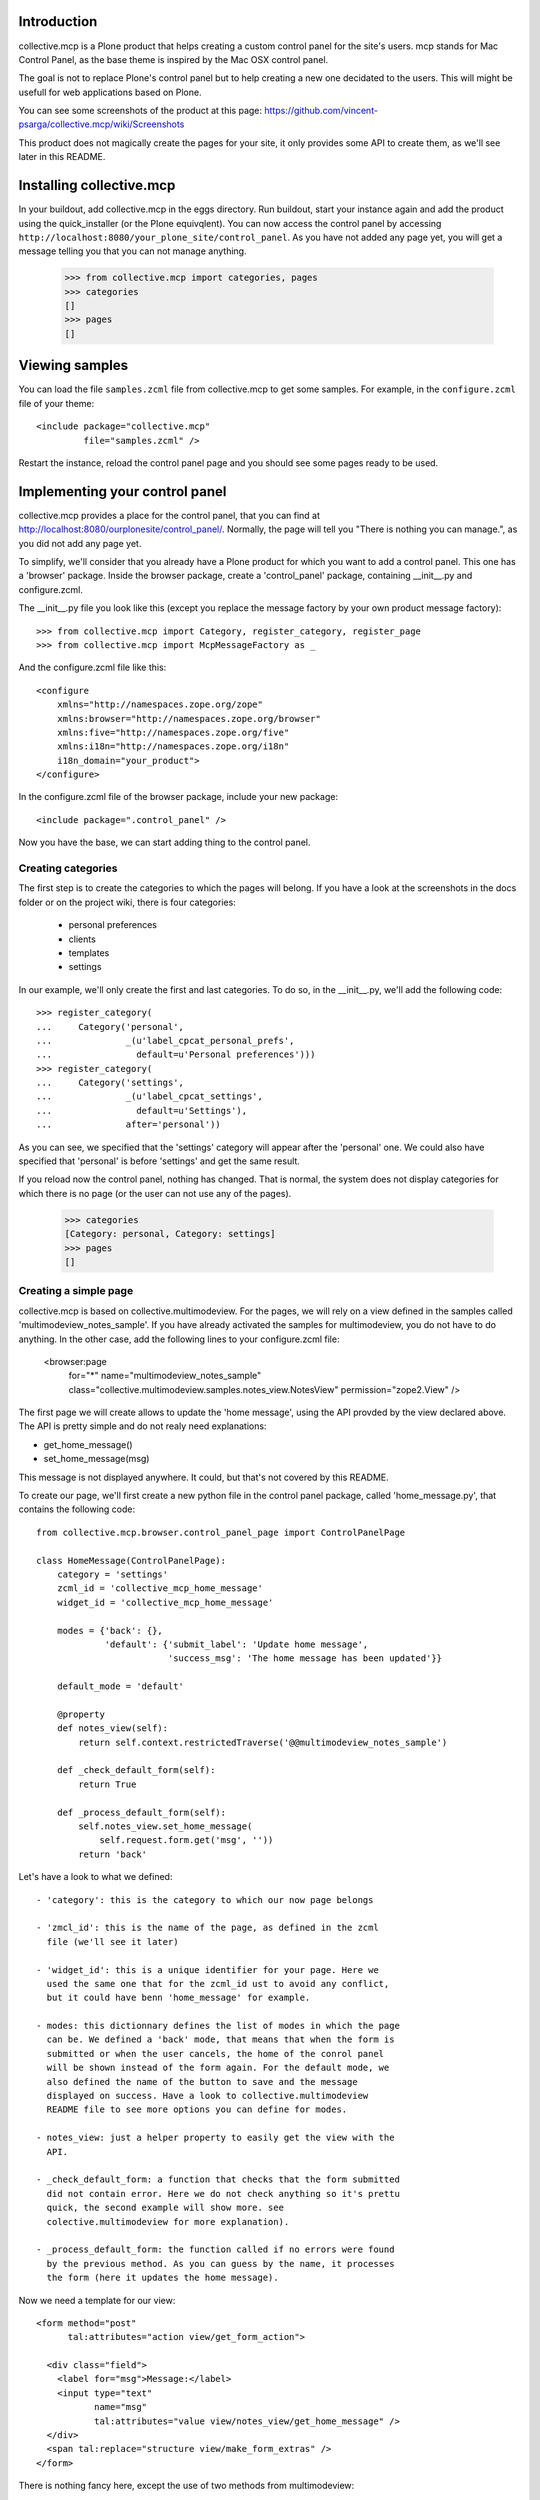 Introduction
============

collective.mcp is a Plone product that helps creating a custom control
panel for the site's users.
mcp stands for Mac Control Panel, as the base theme is inspired by the
Mac OSX control panel.

The goal is not to replace Plone's control panel but to help creating
a new one decidated to the users. This will might be usefull for web
applications based on Plone.

You can see some screenshots of the product at this page:
https://github.com/vincent-psarga/collective.mcp/wiki/Screenshots

This product does not magically create the pages for your site, it
only provides some API to create them, as we'll see later in this
README.

Installing collective.mcp
=========================

In your buildout, add collective.mcp in the eggs directory. Run
buildout, start your instance again and add the product using the
quick_installer (or the Plone equivqlent).
You can now access the control panel by accessing
``http://localhost:8080/your_plone_site/control_panel``. As you have
not added any page yet, you will get a message telling you that you
can not manage anything.

    >>> from collective.mcp import categories, pages
    >>> categories
    []
    >>> pages
    []


Viewing samples
===============

You can load the file ``samples.zcml`` file from collective.mcp to get
some samples.
For example, in the ``configure.zcml`` file of your theme::

  <include package="collective.mcp"
           file="samples.zcml" />

Restart the instance, reload the control panel page and you should see
some pages ready to be used.

Implementing your control panel
===============================

collective.mcp provides a place for the control panel, that you can
find at http://localhost:8080/ourplonesite/control_panel/.
Normally, the page will tell you "There is nothing you can manage.",
as you did not add any page yet.

To simplify, we'll consider that you already have a Plone product for
which you want to add a control panel. This one has a 'browser'
package. Inside the browser package, create a 'control_panel' package,
containing __init__.py and configure.zcml.

The __init__.py file you look like this (except you replace the
message factory by your own product message factory)::

    >>> from collective.mcp import Category, register_category, register_page
    >>> from collective.mcp import McpMessageFactory as _

And the configure.zcml file like this::

  <configure
      xmlns="http://namespaces.zope.org/zope"
      xmlns:browser="http://namespaces.zope.org/browser"
      xmlns:five="http://namespaces.zope.org/five"
      xmlns:i18n="http://namespaces.zope.org/i18n"
      i18n_domain="your_product">
  </configure>

In the configure.zcml file of the browser package, include your new
package::

  <include package=".control_panel" />

Now you have the base, we can start adding thing to the control panel.

Creating categories
-------------------

The first step is to create the categories to which the pages will
belong. If you have a look at the screenshots in the docs folder or on
the project wiki, there is four categories:

 - personal preferences

 - clients

 - templates

 - settings

In our example, we'll only create the first and last categories. To do
so, in the __init__.py, we'll add the following code::

    >>> register_category(
    ...     Category('personal',
    ...              _(u'label_cpcat_personal_prefs',
    ...                default=u'Personal preferences')))
    >>> register_category(
    ...     Category('settings',
    ...              _(u'label_cpcat_settings',
    ...                default=u'Settings'),
    ...              after='personal'))

As you can see, we specified that the 'settings' category will appear
after the 'personal' one. We could also have specified that 'personal'
is before 'settings' and get the same result.

If you reload now the control panel, nothing has changed. That is
normal, the system does not display categories for which there is no
page (or the user can not use any of the pages).

    >>> categories
    [Category: personal, Category: settings]
    >>> pages
    []

Creating a simple page
----------------------

collective.mcp is based on collective.multimodeview. For the pages,
we will rely on a view defined in the samples called
'multimodeview_notes_sample'. If you have already activated the
samples for multimodeview, you do not have to do anything.
In the other case, add the following lines to your configure.zcml
file:

  <browser:page
      for="*"
      name="multimodeview_notes_sample"
      class="collective.multimodeview.samples.notes_view.NotesView"
      permission="zope2.View"
      />

The first page we will create allows to update the 'home message',
using the API provded by the view declared above.
The API is pretty simple and do not realy need explanations:

- get_home_message()

- set_home_message(msg)

This message is not displayed anywhere. It could, but that's not
covered by this README.

To create our page, we'll first create a new python file in the
control panel package, called 'home_message.py', that contains the
following code::

  from collective.mcp.browser.control_panel_page import ControlPanelPage

  class HomeMessage(ControlPanelPage):
      category = 'settings'
      zcml_id = 'collective_mcp_home_message'
      widget_id = 'collective_mcp_home_message'

      modes = {'back': {},
               'default': {'submit_label': 'Update home message',
                           'success_msg': 'The home message has been updated'}}

      default_mode = 'default'

      @property
      def notes_view(self):
          return self.context.restrictedTraverse('@@multimodeview_notes_sample')

      def _check_default_form(self):
          return True

      def _process_default_form(self):
          self.notes_view.set_home_message(
              self.request.form.get('msg', ''))
          return 'back'

Let's have a look to what we defined::

 - 'category': this is the category to which our now page belongs

 - 'zmcl_id': this is the name of the page, as defined in the zcml
   file (we'll see it later)

 - 'widget_id': this is a unique identifier for your page. Here we
   used the same one that for the zcml_id ust to avoid any conflict,
   but it could have benn 'home_message' for example.

 - modes: this dictionnary defines the list of modes in which the page
   can be. We defined a 'back' mode, that means that when the form is
   submitted or when the user cancels, the home of the conrol panel
   will be shown instead of the form again. For the default mode, we
   also defined the name of the button to save and the message
   displayed on success. Have a look to collective.multimodeview
   README file to see more options you can define for modes.

 - notes_view: just a helper property to easily get the view with the
   API.

 - _check_default_form: a function that checks that the form submitted
   did not contain error. Here we do not check anything so it's prettu
   quick, the second example will show more. see
   colective.multimodeview for more explanation).

 - _process_default_form: the function called if no errors were found
   by the previous method. As you can guess by the name, it processes
   the form (here it updates the home message).

Now we need a template for our view::

  <form method="post"
        tal:attributes="action view/get_form_action">

    <div class="field">
      <label for="msg">Message:</label>
      <input type="text"
             name="msg"
             tal:attributes="value view/notes_view/get_home_message" />
    </div>
    <span tal:replace="structure view/make_form_extras" />
  </form>

There is nothing fancy here, except the use of two methods from
multimodeview::

 - view/get_form_action: gives the action for the form

 - view/make_form_extra: generates some HTML code with some hidden
   input fields and the submit buttons.

Once again, have a look to collective.multimodeview for more
explanations.

The last step is to declare our view in the zcml file and register
it. First, in the __init__.py file::

    >>> from collective.mcp.samples.home_message import HomeMessage
    >>> register_page(HomeMessage)

This makes the page appear in the ``pages`` list::

    >>> pages
    [<class 'collective.mcp.samples.home_message.HomeMessage'>]

Then in the ZCML file::

  <browser:page
      for="*"
      name="collective_mcp_home_message"
      class=".HomeMessage"
      permission="zope.Public"
      template="home_message.pt"
      />

Now you can restart the server and reload the control panel. The
'settings' category will appear, containing one page with a question
mark icon.

    >>> self.browser.open('http://nohost/plone/control_panel/')
    >>> 'There is nothing you can manage.' in self.browser.contents
    False

    >>> '<span class="spacer">Settings</span>' in self.browser.contents
    True

    >>> '<span class="spacer">Personal preferences</span>' in self.browser.contents
    False


First, let's solve the icon problem. In the sample directory you will
find two icons taken from this set:
http://www.iconfinder.com/search/?q=iconset%3A49handdrawing

Let's declare the home.png file in the zcml::

  <browser:resource
      name="collective_mcp_home.png"
      file="home.png" />

And now in our view, we will use this icon::

  class HomeMessage(ControlPanelPage):
      icon = "++resource++collective_mcp_home.png"

The second problem is that our page does not have a title, this
problem can easily be solved too::

  class HomeMessage(ControlPanelPage):
      title = 'Home message'

The image now appears in the control panel and the title is also displayed::

    >>> '<img src="++resource++collective_mcp_home.png"' in self.browser.contents
    True
    >>> '<span>Home message</span>' in self.browser.contents
    True

If we click on the icon, the main page is not displayed anymore and we
see our form instead::

    >>> self.browser.getLink('Home message').click()
    >>> self.browser.url
    'http://nohost/plone/control_panel?mode=default&widget_id=collective_mcp_home_message'

    >>> '<img src="++resource++collective_mcp_home.png"' in self.browser.contents
    False
    >>> '<label for="msg">Message:</label>' in self.browser.contents
    True

We can fill the home message and validate. We get a sucess message
displayed and we are back on the control panel home page::

    >>> self.browser.getControl(name='msg').value = 'My new home message - welcome :)'
    >>> self.browser.getControl(name='form_submitted').click()
    >>> "<dd>The home message has been updated</dd>" in self.browser.contents
    True

If we had cancelled, we would have got a different message (which is
the default cancel message inherited from collective.multimodeview) ::

    >>> self.browser.getLink('Home message').click()
    >>> self.browser.getControl(name='form_cancelled').click()
    >>> "<dd>Changes have been cancelled.</dd>" in self.browser.contents
    True

And that's all, you have your first page of the control panel
working. Ok it's not really usefull, but that's a good start. In
Prettig personeel (www.prettigpersoneel.nl - the website for which
this product has been developed), there is many pages based on the
same principle (two modes: default and back) such as changing the
password, setting the user's theme, managing contact information etc.

But now we want to do something a bit harder: create a page to manage
multiple objects.

Creating a multi-object managing page
-------------------------------------

If ou had a look at the 'collective_multimodeview_notes_samples' page,
you see that its main goal it to manage a list of notes attached to
the portal of the site.
We will create a control panel page to manage those notes. To do so,
creates notes.py and notes.pt in the control_panel package.

The notes.py will look like this::

  from collective.mcp.browser.control_panel_page import ControlPanelPage

  class Notes(ControlPanelPage):
      category = 'settings'
      zcml_id = 'collective_mcp_notes'
      widget_id = 'collective_mcp_notes'
      icon = "++resource++collective_mcp_notes.png"
      title = 'Notes'

      modes = {'add': {'success_msg': 'The note has been added',
                       'error_msg': 'Impossible to add a note: please correct the form',
                       'submit_label': 'Add note'},
               'edit': {'success_msg': 'The note has been edited',
                       'submit_label': 'Edit note'},
               'delete': {'success_msg': 'The note has been deleted',
                          'submit_label': 'Delete note'}
               }
      default_mode = 'edit'
      multi_objects = True

      @property
      def notes_view(self):
          return self.context.restrictedTraverse('@@multimodeview_notes_sample')

      def list_objects(self):
          notes = self.notes_view.get_notes()

          return [{'id': note_id, 'title': note_text}
                  for note_id, note_text in enumerate(notes)
                  if note_text]

      def _get_note_id(self):
          notes = self.notes_view.get_notes()
          note_id = self.current_object_id()

          try:
              note_id = int(note_id)
          except:
              # This should not happen, something wrong happened
              # with the form.
              return

          if note_id < 0 or note_id >= len(notes):
              # Again, something wrong hapenned.
              return

          if notes[note_id] is None:
              # This note has been deleted, nothing should be done
              # with it.
              return

          return note_id

      def get_note_title(self):
          """ Returns the title of the note currently edited.
          """
          if self.errors:
              return self.request.form.get('title')

          if self.is_add_mode:
              return ''

          note_id = self._get_note_id()
          if note_id is None:
              # This should not happen.
              return ''

          return self.notes_view.get_notes()[note_id]

      def _check_add_form(self):
          if not self.request.form.get('title'):
              self.errors['title'] = 'You must provide a title'

          return True

      def _check_edit_form(self):
          if self._get_note_id() is None:
              return

          return self._check_add_form()

      def _check_delete_form(self):
          return self._get_note_id() is not None

      def _process_add_form(self):
          self.notes_view.add_note(self.request.form.get('title'))
	  self.request.form['obj_id'] = len(self.notes_view.get_notes()) - 1

      def _process_edit_form(self):
          self.notes_view.edit_note(
              self._get_note_id(),
              self.request.form.get('title'))

      def _process_delete_form(self):
          self.notes_view.delete_note(self._get_note_id())
          self.request.form['obj_id'] = None

So let's see what is different from the previous page (obviously a
lot):

 - modes: there is no more 'back' mode, so when submitting the form,
   we will still see the same page. Some extra modes appears to manage
   the notes.

 - default_mode: it is set to 'edit'. It means that the page will try,
   by default, to edit the first object found.

 - multi_objects: is is set to True. That means that this page can be
   used to manage multiple object. A sidebar will be shown to display
   the list of objects.

 - list_objects: when setting 'multi_objects' to True, you have to
   define this method. It returns a list of dictionnary having two
   keys: one define the id of the object and the second one the title
   displayed. 

The _check_xxx_form amd _process_xxx_form are quite similar to what we
saw previously. One point to look at is the fact that we modify the
'obj_id' entry of the request in both ``_process_add_form`` and
``_process_delete_form``. In the first case, we do that so the note
that has just been added with be considered as the current one. In the
second case, we delete the entry so the system will not consider the
deleted note as the current one (as it does not exist anymore) and
will pick the first available one.

Now let's create a template for our page::

  <tal:block tal:define="notes view/notes_view/get_notes;
                         note_exists python: bool([n for n in notes if n])">
    <form method="post"
          tal:condition="python: note_exists or view.is_add_mode"
          tal:define="note_title view/get_note_title"
          tal:attributes="action view/get_form_action">

      <tal:block tal:condition="python: view.is_add_mode or view.is_edit_mode">     
        <div tal:attributes="class python: view.class_for_field('title')">
          <label for="title">Title</label>
          <div class="error_msg"
               tal:condition="view/errors/title|nothing"
               tal:content="view/errors/title" />
          <input type="text"
                 name="title"
                 tal:attributes="value note_title" />
        </div>
      </tal:block>

      <tal:block tal:condition="view/is_delete_mode">
        <p>Are you sure you want to delete this note ?</p>

        <p class="discreet"
           tal:content="note_title" />
      </tal:block>

      <input type="hidden"
             name="obj_id"
             tal:define="obj_id view/current_object_id"
             tal:condition="obj_id"
             tal:attributes="value obj_id" />

      <span tal:replace="structure view/make_form_extras" />
    </form>

    <p tal:condition="not: python: note_exists or view.is_add_mode">
      There is no note to manage, click the '+' button to create a new one.
    </p>
  </tal:block>

In this template, we can see three important things:

 - the use of view/is_xxx_mode: this is a helper provided by
   collective.multimodeview to now what o display depending on what
   you are doing.

 - there is an hidden field called 'obj_id'. This is important, as it
   is used to know which object you are currently editing.

 - there is a default message displayed when there is no notes. Do not
   forget it. If your page rendered an empty string, the system will
   show the home page of the menu instead.

Now let's register our page. First in the __init__.py file::

    >>> from collective.mcp.samples.notes import Notes
    >>> register_page(Notes)

    >>> pages
    [<class 'collective.mcp.samples.home_message.HomeMessage'>,
     <class 'collective.mcp.samples.notes.Notes'>]

and in the configure.zcml::

  <browser:page
      for="*"
      name="collective_mcp_notes"
      class=".Notes"
      permission="zope.Public"
      template="notes.pt"
      />

Restart your server and reload the control panel, you now have two
pages available.

    >>> self.browser.open('http://nohost/plone/control_panel/')
    >>> self.browser.getLink('Notes').click()
    >>> self.browser.url
    'http://nohost/plone/control_panel?mode=edit&widget_id=collective_mcp_notes'

As you have not played with the notes yet, the list on the right
is empty and you get a message telling you to add some notes::

    >>> import re
    >>> re.search('(<ul class="objects">\s*</ul>)', self.browser.contents).groups()
    ('<ul class="objects">...</ul>',)

    >>> "There is no note to manage, click the '+' button to create a new one." in self.browser.contents
    True

``collective.mcp`` automatically added a '+' and a '-' button that
will trigger the ``add`` and `delete` moes of your new page.
We'll click on the ``add`` button that will display the form to create
a note::

    >>> self.browser.getLink('+').click()
    >>> self.browser.url
    'http://nohost/plone/control_panel?mode=add&widget_id=collective_mcp_notes'

    >>> '<label for="title">Title</label>' in self.browser.contents
    True

You can also notice that, when adding a new object, a new line appears
in the objects list and is shown as selected::

    >>> re.search('(<li\s*class="current">\s*<a>...</a>\s*</li>)', self.browser.contents).groups()
    ('<li class="current">...<a>...</a>...</li>',)

Now we'll add a note objects::

    >>> self.browser.getControl(name='title').value = 'A new note'
    >>> self.browser.getControl(name='form_submitted').click()

This time we are not redirected to the control panel home page but to
the ``edit`` page of the object we just added and we get a success
message::

    >>> '<dd>The note has been added</dd>' in self.browser.contents
    True

    >>> re.search('(<li class="current">\s*<a href=".*">A new note</a>\s*</li>)', self.browser.contents).groups()
    ('<li class="current">...<a href="...">A new note</a>...</li>',)

    >>> re.search('(<input type="text" name="title"\s*value="A new note" />)', self.browser.contents).groups()
    ('<input type="text" name="title" value="A new note" />',)

We now add a second note::

    >>> self.browser.getLink('+').click()
    >>> self.browser.getControl(name='title').value = 'My second note'
    >>> self.browser.getControl(name='form_submitted').click()

When saving this note is selected by default::

    >>> re.search('(<li class="current">\s*<a href=".*">My second note</a>\s*</li>)', self.browser.contents).groups()
    ('<li class="current">...<a href="...">My second note</a>...</li>',)
    
    >>> re.search('(<input type="text" name="title"\s*value="My second note" />)', self.browser.contents).groups()
    ('<input type="text" name="title"...value="My second note" />',)


More documentation
------------------

You will find more documentation in ``collective/mcp/doc``. There is
four extra documentations there::

 - modes.rst - some extra explanation about the ``modes`` attributes
   of the class.

 - restriction.rst - explains the diferent methods to restrict access
   to the pages.

 - multiobjects.rst - going a bit deeper with the multi-objects views.

 - defect.rst - some examples of what you should not do.

